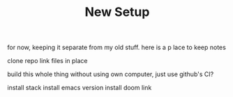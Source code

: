 #+TITLE: New Setup

for now, keeping it separate from my old stuff. here is a p lace to keep notes

clone repo
link files in place

build this whole thing without using own computer, just use github's CI?

install stack
install emacs version
install doom
link
